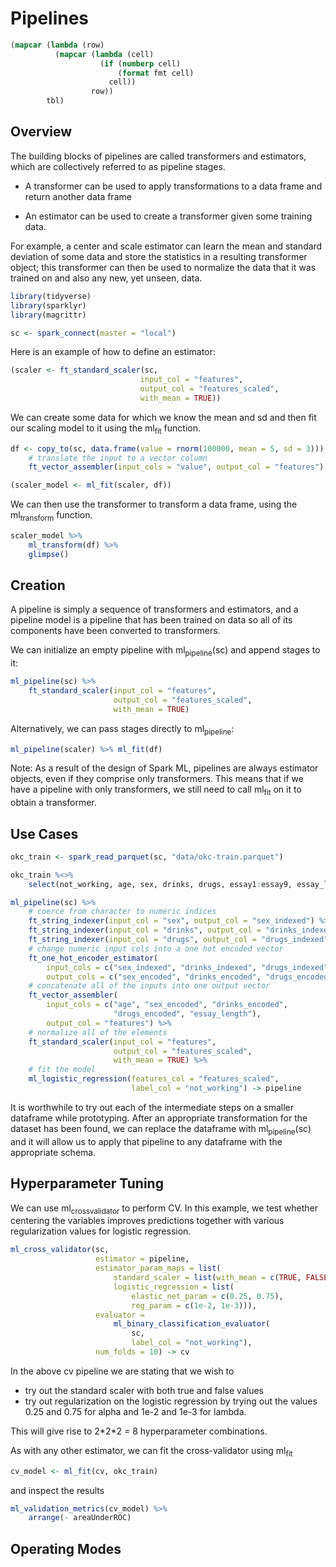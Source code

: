 * Pipelines 
:PROPERTIES:
:header-args: :session R-session :results value table :colnames yes
:END:



#+NAME: round-tbl
#+BEGIN_SRC emacs-lisp :var tbl="" fmt="%.2f"
(mapcar (lambda (row)
          (mapcar (lambda (cell)
                    (if (numberp cell)
                        (format fmt cell)
                      cell))
                  row))
        tbl)
#+end_src

#+RESULTS: round-tbl

** Overview 

The building blocks of pipelines are called transformers and estimators, which are collectively referred to as pipeline stages. 

- A transformer can be used to apply transformations to a data frame and return another data frame

- An estimator can be used to create a transformer given some training data. 

For example, a center and scale estimator can learn the mean and standard deviation of some data and store the statistics in a resulting transformer object; this transformer can then be used to normalize the data that it was trained on and also any new, yet unseen, data. 

#+BEGIN_SRC R :post round-tbl[:colnames yes](*this*)
library(tidyverse)
library(sparklyr)
library(magrittr)

sc <- spark_connect(master = "local")
#+END_SRC

#+RESULTS:
: nil

Here is an example of how to define an estimator:

#+BEGIN_SRC R :post round-tbl[:colnames yes](*this*)
(scaler <- ft_standard_scaler(sc,
                             input_col = "features",
                             output_col = "features_scaled",
                             with_mean = TRUE))
#+END_SRC

#+RESULTS:
: nil

We can create some data for which we know the mean and sd and then fit our scaling model to it using the ml_fit function. 

#+BEGIN_SRC R :post round-tbl[:colnames yes](*this*)
df <- copy_to(sc, data.frame(value = rnorm(100000, mean = 5, sd = 3))) %>%
    # translate the input to a vector column
    ft_vector_assembler(input_cols = "value", output_col = "features")

(scaler_model <- ml_fit(scaler, df))
#+END_SRC

#+RESULTS:
: nil

We can then use the transformer to transform a data frame, using the ml_transform function. 

#+BEGIN_SRC R :post round-tbl[:colnames yes](*this*)
scaler_model %>%
    ml_transform(df) %>%
    glimpse()
#+END_SRC

** Creation 

A pipeline is simply a sequence of transformers and estimators, and a pipeline model is a pipeline that has been trained on data so all of its components have been converted to transformers. 

We can initialize an empty pipeline with ml_pipeline(sc) and append stages to it:

#+BEGIN_SRC R :post round-tbl[:colnames yes](*this*)
ml_pipeline(sc) %>%
    ft_standard_scaler(input_col = "features",
                       output_col = "features_scaled",
                       with_mean = TRUE)
#+END_SRC

#+RESULTS:
: nil

Alternatively, we can pass stages directly to ml_pipeline:

#+BEGIN_SRC R :post round-tbl[:colnames yes](*this*)
ml_pipeline(scaler) %>% ml_fit(df)
#+END_SRC

#+RESULTS:
: nil

Note: As a result of the design of Spark ML, pipelines are always estimator objects, even if they comprise only transformers. This means that if we have a pipeline with only transformers, we still need to call ml_fit on it to obtain a transformer. 

** Use Cases 

#+BEGIN_SRC R :post round-tbl[:colnames yes](*this*)
okc_train <- spark_read_parquet(sc, "data/okc-train.parquet")

okc_train %<>%
    select(not_working, age, sex, drinks, drugs, essay1:essay9, essay_length)
#+END_SRC

#+BEGIN_SRC R :post round-tbl[:colnames yes](*this*)
ml_pipeline(sc) %>%
    # coerce from character to numeric indices
    ft_string_indexer(input_col = "sex", output_col = "sex_indexed") %>%
    ft_string_indexer(input_col = "drinks", output_col = "drinks_indexed") %>%
    ft_string_indexer(input_col = "drugs", output_col = "drugs_indexed") %>%
    # change numeric input cols into a one hot encoded vector
    ft_one_hot_encoder_estimator(
        input_cols = c("sex_indexed", "drinks_indexed", "drugs_indexed"),
        output_cols = c("sex_encoded", "drinks_encoded", "drugs_encoded")) %>%
    # concatenate all of the inputs into one output vector
    ft_vector_assembler(
        input_cols = c("age", "sex_encoded", "drinks_encoded",
                       "drugs_encoded", "essay_length"),
        output_col = "features") %>%
    # normalize all of the elements
    ft_standard_scaler(input_col = "features",
                       output_col = "features_scaled",
                       with_mean = TRUE) %>%
    # fit the model
    ml_logistic_regression(features_col = "features_scaled",
                           label_col = "not_working") -> pipeline
#+END_SRC

It is worthwhile to try out each of the intermediate steps on a smaller dataframe while prototyping. After an appropriate transformation for the dataset has been found, we can replace the dataframe with ml_pipeline(sc) and it will allow us to apply that pipeline to any dataframe with the appropriate schema. 

** Hyperparameter Tuning 

We can use ml_cross_validator to perform CV. In this example, we test whether centering the variables improves predictions together with various regularization values for logistic regression. 

#+BEGIN_SRC R :post round-tbl[:colnames yes](*this*)
ml_cross_validator(sc,
                   estimator = pipeline,
                   estimator_param_maps = list(
                       standard_scaler = list(with_mean = c(TRUE, FALSE)),
                       logistic_regression = list(
                           elastic_net_param = c(0.25, 0.75),
                           reg_param = c(1e-2, 1e-3))),
                   evaluator =
                       ml_binary_classification_evaluator(
                           sc,
                           label_col = "not_working"),
                   num_folds = 10) -> cv
#+END_SRC

In the above cv pipeline we are stating that we wish to 

- try out the standard scaler with both true and false values 
- try out regularization on the logistic regression by trying out the values 0.25 and 0.75 for alpha and 1e-2 and 1e-3 for lambda. 

This will give rise to 2*2*2 = 8 hyperparameter combinations. 

As with any other estimator, we can fit the cross-validator using ml_fit 

#+BEGIN_SRC R :post round-tbl[:colnames yes](*this*)
cv_model <- ml_fit(cv, okc_train)
#+END_SRC 

and inspect the results 

#+BEGIN_SRC R :post round-tbl[:colnames yes](*this*)
ml_validation_metrics(cv_model) %>%
    arrange(- areaUnderROC)
#+END_SRC

** Operating Modes 

